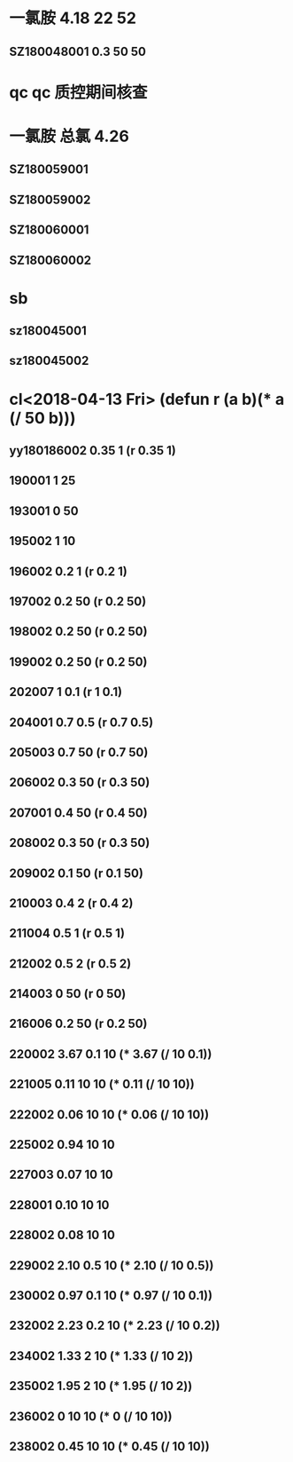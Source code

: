 * 一氯胺 4.18 22 52
** SZ180048001 0.3 50 50
* qc qc 质控期间核查
* 一氯胺 总氯 4.26 
** SZ180059001
** SZ180059002
** SZ180060001
** SZ180060002
* sb
** sz180045001
** sz180045002
* cl<2018-04-13 Fri> (defun r (a b)(* a (/ 50 b)))
** yy180186002 0.35 1 (r 0.35 1)
** 190001 1 25
** 193001 0 50
** 195002 1 10
** 196002 0.2 1 (r 0.2 1)
** 197002 0.2 50 (r 0.2 50)
** 198002 0.2 50 (r 0.2 50)
** 199002 0.2 50 (r 0.2 50)
** 202007 1 0.1 (r 1 0.1)
** 204001 0.7 0.5 (r 0.7 0.5)
** 205003 0.7 50 (r 0.7 50)
** 206002 0.3 50 (r 0.3 50)
** 207001 0.4 50 (r 0.4 50)
** 208002 0.3 50 (r 0.3 50)
** 209002 0.1 50 (r 0.1 50)
** 210003 0.4 2 (r 0.4 2)
** 211004 0.5 1 (r 0.5 1)
** 212002 0.5 2 (r 0.5 2)
** 214003 0 50 (r 0 50)
** 216006 0.2 50 (r 0.2 50)
** 220002 3.67 0.1 10 (* 3.67 (/ 10 0.1))
** 221005 0.11 10 10 (* 0.11 (/ 10 10))
** 222002 0.06 10 10 (* 0.06 (/ 10 10))
** 225002 0.94 10 10
** 227003 0.07 10 10
** 228001 0.10 10 10
** 228002 0.08 10 10
** 229002 2.10 0.5 10 (* 2.10 (/ 10 0.5))
** 230002 0.97 0.1 10 (* 0.97 (/ 10 0.1))
** 232002 2.23 0.2 10 (* 2.23 (/ 10 0.2))
** 234002 1.33 2 10 (* 1.33 (/ 10 2))
** 235002 1.95 2 10 (* 1.95 (/ 10 2))
** 236002 0 10 10 (* 0 (/ 10 10))
** 238002 0.45 10 10 (* 0.45 (/ 10 10))

